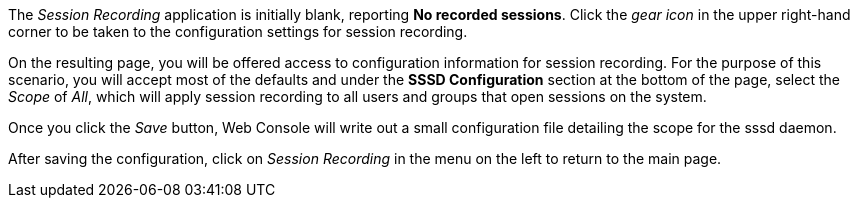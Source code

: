 The _Session Recording_ application is initially blank, reporting *No
recorded sessions*. Click the _gear icon_ in the upper right-hand corner
to be taken to the configuration settings for session recording.

On the resulting page, you will be offered access to configuration
information for session recording. For the purpose of this scenario, you
will accept most of the defaults and under the *SSSD Configuration*
section at the bottom of the page, select the _Scope_ of _All_, which
will apply session recording to all users and groups that open sessions
on the system.

Once you click the _Save_ button, Web Console will write out a small
configuration file detailing the scope for the sssd daemon.

After saving the configuration, click on _Session Recording_ in the menu on the left to return to the main page.
